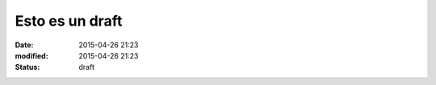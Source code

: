 Esto es un draft
################

:date: 2015-04-26 21:23
:modified: 2015-04-26 21:23
:status: draft
